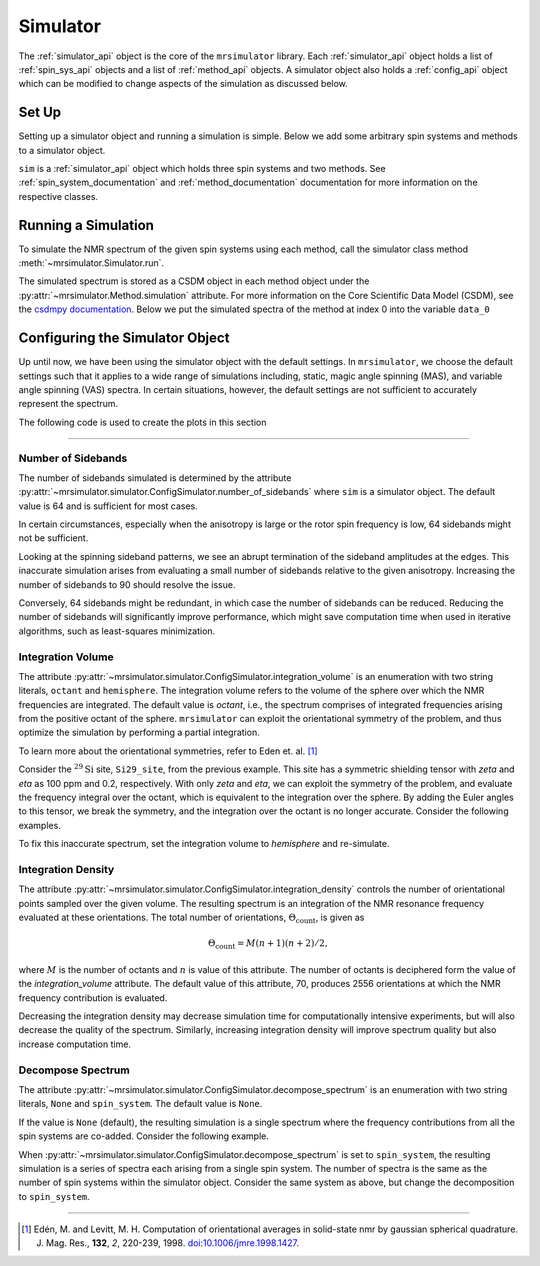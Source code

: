 .. _simulator_documentation:

=========
Simulator
=========

The :ref:`simulator_api` object is the core of the ``mrsimulator`` library. Each :ref:`simulator_api`
object holds a list of :ref:`spin_sys_api` objects and a list of :ref:`method_api` objects.
A simulator object also holds a :ref:`config_api` object which can be modified to change aspects
of the simulation as discussed below.

Set Up
------

Setting up a simulator object and running a simulation is simple. Below we add some arbitrary
spin systems and methods to a simulator object.

.. plot::
    :context: close-figs

    from mrsimulator import Site, Simulator, SpinSystem
    from mrsimulator.methods import BlochDecaySpectrum

    # Setup the spin system and method objects
    system1 = SpinSystem(sites=[Site(isotope="1H")])  # Proton spin system
    system2 = SpinSystem(sites=[Site(isotope="17O")])  # Oxygen spin system
    system3 = SpinSystem(sites=[Site(isotope="29Si")])  # Silicon spin system
    method1 = BlochDecaySpectrum(channels=["1H"])
    method2 = BlochDecaySpectrum(channels=["29Si"])

    # Create the Simulator object
    sim = Simulator()
    sim.spin_systems = [system1, system2, system3]  # Add list of spin systems
    sim.methods = [method1, method2]  # add list of methods

``sim`` is a :ref:`simulator_api` object which holds three spin systems and two methods. See
:ref:`spin_system_documentation` and :ref:`method_documentation` documentation for more
information on the respective classes.

Running a Simulation
--------------------

To simulate the NMR spectrum of the given spin systems using each method, call the simulator
class method :meth:`~mrsimulator.Simulator.run`.

.. plot::
    :context: close-figs

    sim.run()

The simulated spectrum is stored as a CSDM object in each method object under the
:py:attr:`~mrsimulator.Method.simulation` attribute. For more information on
the Core Scientific Data Model (CSDM),
see the `csdmpy documentation <https://csdmpy.readthedocs.io/en/stable/>`_.
Below we put the simulated spectra of the method at index 0 into the variable ``data_0``

.. plot::
    :context: close-figs

    data_0 = sim.methods[0].simulation
    # data_n = sim.methods[n].simulation (for multiple methods)

.. _config_simulator:

Configuring the Simulator Object
--------------------------------

Up until now, we have been using the simulator object with the default settings.
In ``mrsimulator``, we choose the default settings such that it applies to a wide
range of simulations including, static, magic angle spinning (MAS), and
variable angle spinning (VAS) spectra. In certain situations, however, the
default settings are not sufficient to accurately represent the spectrum.

The following code is used to create the plots in this section

.. plot::
    :context: close-figs

    import matplotlib.pyplot as plt
    import matplotlib as mpl

    mpl.rcParams["figure.figsize"] = (6, 3.5)
    mpl.rcParams["font.size"] = 11

    # function to render figures.
    def plot(csdm_object):
        ax = plt.subplot(projection="csdm")
        ax.plot(csdm_object, linewidth=1.5)
        ax.invert_xaxis()
        plt.tight_layout()
        plt.show()

----

Number of Sidebands
'''''''''''''''''''

The number of sidebands simulated is determined by the attribute
:py:attr:`~mrsimulator.simulator.ConfigSimulator.number_of_sidebands`
where ``sim`` is a simulator object. The default value is 64 and is sufficient for most cases.

In certain circumstances,
especially when the anisotropy is large or the rotor spin frequency is low, 64 sidebands might
not be sufficient.

.. skip: next

.. plot::
    :context: close-figs

    from mrsimulator import Simulator, SpinSystem, Site
    from mrsimulator.methods import BlochDecaySpectrum
    from mrsimulator.spin_system.tensors import SymmetricTensor

    # create a site with a large anisotropy of 100 ppm
    Si29_site = Site(isotope="29Si", shielding_symmetric=SymmetricTensor(zeta=100, eta=0.2))
    Si29_sys = SpinSystem(sites=[Si29_site])

    # create a method with a low rotor frequency of 200 Hz
    method = BlochDecaySpectrum(
        channels=["29Si"],
        rotor_frequency=200,
        spectral_dimensions=[dict(count=1024, spectral_width=25000)],
    )

    sim = Simulator(spin_systems=[Si29_sys], methods=[method])
    sim.run()

    # plot the dataset using the method defined above
    plot(sim.methods[0].simulation)

.. raw:: html

    <div style="width: 65%; margin: 0 auto">
        <span><i>
            Inaccurate simulation resulting from computing low number of sidebands.
        </i></span>
        <br></br>
    </div>

Looking at the spinning sideband patterns, we see an abrupt termination of the sideband
amplitudes at the edges. This inaccurate simulation arises from evaluating a small number of
sidebands relative to the given anisotropy. Increasing the number of sidebands to 90 should
resolve the issue.

.. skip: next

.. plot::
    :context: close-figs

    # sim already holds our spin systems and methods; no need to reconstruct
    # set number of sidebands to 90
    sim.config.number_of_sidebands = 90
    sim.run()
    plot(sim.methods[0].simulation)

.. raw:: html

    <div style="width: 65%; margin: 0 auto">
        <span><i>
                Accurate simulation after increasing number of sidebands computed.
        </i></span>
        <br></br>
    </div>

Conversely, 64 sidebands might be redundant, in which case the number of sidebands can be reduced.
Reducing the number of sidebands
will significantly improve performance, which might save computation time
when used in iterative algorithms, such as least-squares minimization.

Integration Volume
''''''''''''''''''

The attribute :py:attr:`~mrsimulator.simulator.ConfigSimulator.integration_volume` is an
enumeration with two string literals,
``octant`` and ``hemisphere``. The integration volume refers to the volume of the sphere over
which the NMR frequencies are integrated. The default value is *octant*, i.e., the spectrum
comprises of integrated frequencies arising from the positive octant of the sphere.
``mrsimulator`` can exploit the orientational symmetry of
the problem, and thus optimize the simulation by performing a partial integration.

To learn more about the orientational symmetries, refer to Eden et. al. [#f4]_

Consider the :math:`^{29}\text{Si}` site, ``Si29_site``, from the previous example. This
site has a symmetric shielding tensor with *zeta* and *eta* as 100 ppm and 0.2,
respectively. With only *zeta* and *eta*, we can exploit the symmetry of the problem,
and evaluate the frequency integral over the octant, which is equivalent to the
integration over the sphere. By adding the Euler angles to this tensor, we break the
symmetry, and the integration over the octant is no longer accurate.
Consider the following examples.

.. skip: next

.. plot::
    :context: close-figs

    # add Euler angles to the previous site Si29 site
    Si29_site.shielding_symmetric.alpha = 1.563  # in rad
    Si29_site.shielding_symmetric.beta = 1.2131  # in rad
    Si29_site.shielding_symmetric.gamma = 2.132  # in rad

    # set the method to a static spectrum
    sim.methods[0] = BlochDecaySpectrum(
        channels=["29Si"],
        rotor_frequency=0,  # in Hz
        spectral_dimensions=[dict(count=1024, spectral_width=25000)],
    )

    # simulate and plot
    sim.run()
    plot(sim.methods[0].simulation)

.. raw:: html

    <div style="width: 65%; margin: 0 auto">
        <span><i>
            Inaccurate simulation resulting from integrating over an octant when the spin
            system has Euler angles
        </i></span>
        <br></br>
    </div>

To fix this inaccurate spectrum, set the integration volume to *hemisphere* and re-simulate.

.. skip: next

.. plot::
    :context: close-figs

    sim.config.integration_volume = "hemisphere"
    sim.run()
    plot(sim.methods[0].simulation)

.. raw:: html

    <div style="width: 65%; margin: 0 auto">
        <span><i>
            Accurate CSA spectrum resulting from the frequency contributions evaluated over the top
            hemisphere.
        </i></span>
        <br></br>
    </div>

Integration Density
'''''''''''''''''''

The attribute :py:attr:`~mrsimulator.simulator.ConfigSimulator.integration_density`
controls the number of orientational points sampled over the given
volume. The resulting spectrum is an integration of the NMR resonance frequency
evaluated at these orientations. The total
number of orientations, :math:`\Theta_\text{count}`, is given as

.. math::

    \Theta_\text{count} = M (n + 1)(n + 2)/2,

where :math:`M` is the number of octants and :math:`n` is value of this attribute. The
number of octants is deciphered form the value of the *integration_volume* attribute.
The default value of this attribute, 70, produces 2556 orientations at which the NMR
frequency contribution is evaluated.

.. plot::
    :context: close-figs

    sim = Simulator()
    print(sim.config.integration_density)  # default

.. plot::

    70

.. plot::
    :context: close-figs

    print(sim.config.get_orientations_count())  # 1 * 71 * 72 / 2

.. plot::

    2556

.. plot::
    :context: close-figs

    sim.config.integration_density = 100
    print(sim.config.get_orientations_count())  # 1 * 101 * 102 / 2

.. plot::

    5151

Decreasing the integration density may decrease simulation time for computationally intensive
experiments, but will also decrease the quality of the spectrum. Similarly, increasing integration
density will improve spectrum quality but also increase computation time.

Decompose Spectrum
''''''''''''''''''

The attribute :py:attr:`~mrsimulator.simulator.ConfigSimulator.decompose_spectrum`
is an enumeration with two string literals,
``None`` and ``spin_system``. The default value is ``None``.

If the value is ``None`` (default), the resulting simulation is a single spectrum
where the frequency contributions from all the spin systems are co-added. Consider the
following example.

.. skip: next

.. plot::
    :context: close-figs

    # Create two distinct sites
    site_A = Site(
        isotope="1H",
        shielding_symmetric=SymmetricTensor(zeta=5, eta=0.1),
    )
    site_B = Site(
        isotope="1H",
        shielding_symmetric=SymmetricTensor(zeta=-2, eta=0.83),
    )

    # Create two single site spin systems
    sys_A = SpinSystem(sites=[site_A], name="System A")
    sys_B = SpinSystem(sites=[site_B], name="System B")

    # Create a method representing a simple 1-pulse acquire experiment
    method = BlochDecaySpectrum(
        channels=["1H"], spectral_dimensions=[dict(count=1024, spectral_width=10000)]
    )

    # Create simulator object, simulate, and plot
    sim = Simulator(spin_systems=[sys_A, sys_B], methods=[method])
    sim.run()
    plot(sim.methods[0].simulation)

.. raw:: html

    <div style="width: 65%; margin: 0 auto">
        <span><i>
            The frequency contributions from each individual spin systems are combined
            into one spectrum.
        </i></span>
        <br></br>
    </div>

When :py:attr:`~mrsimulator.simulator.ConfigSimulator.decompose_spectrum` is set to
``spin_system``, the resulting simulation
is a series of spectra each arising from a single spin system. The number of spectra is the
same as the number of spin systems within the simulator object. Consider the same
system as above, but change the decomposition to ``spin_system``.

.. skip: next

.. plot::
    :context: close-figs

    # sim already has the two spin systems and method; no need to reconstruct
    sim.config.decompose_spectrum = "spin_system"
    sim.run()
    plot(sim.methods[0].simulation)

.. raw:: html

    <div style="width: 65%; margin: 0 auto">
        <span><i>
            Each spin system's frequency contributions are held in separate spectra.
        </i></span>
        <br></br>
    </div>

----

.. [#f4] Edén, M. and Levitt, M. H. Computation of orientational averages in
        solid-state nmr by gaussian spherical quadrature. J. Mag. Res.,
        **132**, *2*, 220-239, 1998. `doi:10.1006/jmre.1998.1427 <https://doi.org/10.1006/jmre.1998.1427>`_.
